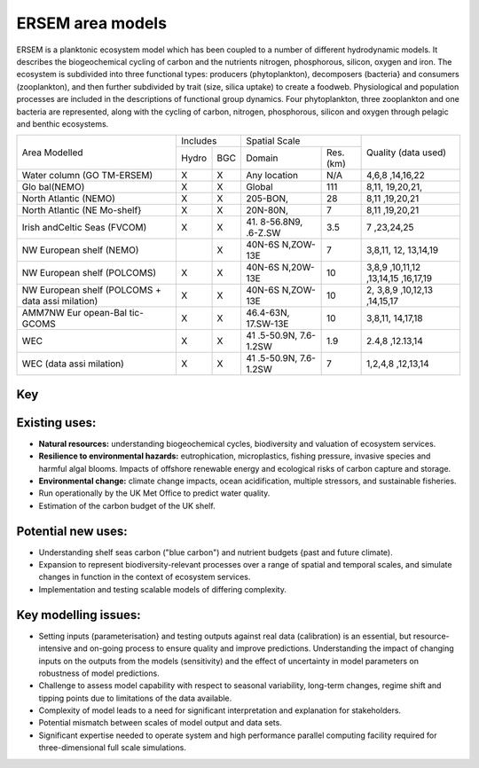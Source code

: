 .. _description:

#################
ERSEM area models
#################

ERSEM is a planktonic ecosystem model which has been coupled to a number 
of different hydrodynamic models. It describes the biogeochemical cycling 
of carbon and the nutrients nitrogen, phosphorous, silicon, oxygen and iron. 
The ecosystem is subdivided into three functional types: producers 
(phytoplankton), decomposers (bacteria} and consumers (zooplankton), and 
then further subdivided by trait (size, silica uptake) to create a foodweb. 
Physiological and population processes are included in the descriptions of 
functional group dynamics. Four phytoplankton, three zooplankton and one 
bacteria are represented, along with the cycling of carbon, nitrogen, 
phosphorous, silicon and oxygen through pelagic and benthic ecosystems.

+-----------+----------+-----+-----------+----------+-----------+
| Area      | Includes       | Spatial              | Quality   |
| Modelled  |                | Scale                | (data     |
|           |                |                      | used)     |
+           +----------+-----+-----------+----------+           +
|           | Hydro    | BGC | Domain    | Res.(km) |           |
+-----------+----------+-----+-----------+----------+-----------+
| Water     | X        | X   | Any       | N/A      | 4,6,8     |
| column    |          |     | location  |          | ,14,16,22 |
| (GO       |          |     |           |          |           |
| TM-ERSEM) |          |     |           |          |           |
+-----------+----------+-----+-----------+----------+-----------+
| Glo       | X        | X   | Global    | 111      | 8,11,     |
| bal(NEMO) |          |     |           |          | 19,20,21, |
+-----------+----------+-----+-----------+----------+-----------+
| North     | X        | X   | 205-BON,  | 28       | 8,11      |
| Atlantic  |          |     |           |          | ,19,20,21 |
| (NEMO)    |          |     |           |          |           |
+-----------+----------+-----+-----------+----------+-----------+
| North     | X        | X   | 20N-80N,  | 7        | 8,11      |
| Atlantic  |          |     |           |          | ,19,20,21 |
| (NE       |          |     |           |          |           |
| Mo-shelf} |          |     |           |          |           |
+-----------+----------+-----+-----------+----------+-----------+
| Irish     | X        | X   | 41.       | 3.5      | 7         |
| andCeltic |          |     | 8-56.8N9, |          | ,23,24,25 |
| Seas      |          |     | .6-Z.SW   |          |           |
| (FVCOM)   |          |     |           |          |           |
+-----------+----------+-----+-----------+----------+-----------+
| NW        |          | X   | 40N-6S    | 7        | 3,8,11,   |
| European  |          |     | N,ZOW-13E |          | 12,       |
| shelf     |          |     |           |          | 13,14,19  |
| (NEMO)    |          |     |           |          |           |
+-----------+----------+-----+-----------+----------+-----------+
| NW        | X        | X   | 40N-6S    | 10       | 3,8,9     |
| European  |          |     | N,20W-13E |          | ,10,11,12 |
| shelf     |          |     |           |          | ,13,14,15 |
| (POLCOMS) |          |     |           |          | ,16,17,19 |
+-----------+----------+-----+-----------+----------+-----------+
| NW        | X        | X   | 40N-6S    | 10       | 2,        |
| European  |          |     | N,ZOW-13E |          | 3,8,9     |
| shelf     |          |     |           |          | ,10,12,13 |
| (POLCOMS  |          |     |           |          | ,14,15,17 |
| + data    |          |     |           |          |           |
| assi      |          |     |           |          |           |
| milation) |          |     |           |          |           |
+-----------+----------+-----+-----------+----------+-----------+
| AMM7NW    | X        | X   | 46.4-63N, | 10       | 3,8,11,   |
| Eur       |          |     | 17.SW-13E |          | 14,17,18  |
| opean-Bal |          |     |           |          |           |
| tic-GCOMS |          |     |           |          |           |
+-----------+----------+-----+-----------+----------+-----------+
| WEC       | X        | X   | 41        | 1.9      | 2.4,8     |
|           |          |     | .5-50.9N, |          | ,12.13,14 |
|           |          |     | 7.6-1.2SW |          |           |
+-----------+----------+-----+-----------+----------+-----------+
| WEC (data | X        | X   | 41        | 7        | 1,2,4,8   |
| assi      |          |     | .5-50.9N, |          | ,12,13,14 |
| milation) |          |     | 7.6-1.2SW |          |           |
+-----------+----------+-----+-----------+----------+-----------+


Key
~~~

.. hlist::
    :columns: 3

    - 1. Glocolour ocean colour
    - 2. ESA CCI ocean colour
    - 3. North Sea Project cru1ses
    - 4. Western Channel Observatory
    - 5. Tide sauses 
    - 6. Smart Buoy data 
    - 7. NCEP reanalysis
    - 8. World Ocean Atlas
    - 9. ICES temperature andsalinity
    - 10. ICES nutrients and chlorophyll
    - 11. IPCC climate forcing (HADGEMI,PSL, ECHAM)
    - 12. EA riverine nutrients data 
    - 13. Europeanriver data
    - 14. ECMWF reanalysis meteorolosv
    - 15. DMIreanalysis meteorology
    - 16. ESSC ocean reanalysis
    - 17. GLORYS reanalysis
    - 18. GLOBAL NEWS river data
    - 19. GLODAP
    - 20. DFS atmospheric reanalysis
    - 21. GEM/GLORI river data
    - 22. BATS data
    - 23. HF Radar and CTD Data.
    - 24. NTSLF data
    - 25. CEH river discharge and temperature.



Existing uses:
~~~~~~~~~~~~~~

- **Natural resources:** understanding biogeochemical cycles, biodiversity 
  and valuation of ecosystem services.
- **Resilience to environmental hazards:** eutrophication, microplastics, 
  fishing pressure, invasive species and harmful algal blooms. Impacts 
  of offshore renewable energy and ecological risks of carbon capture 
  and storage.
- **Environmental change:** climate change impacts, ocean acidification, 
  multiple stressors, and sustainable fisheries.
- Run operationally by the UK Met Office to predict water quality.
- Estimation of the carbon budget of the UK shelf.


Potential new uses:
~~~~~~~~~~~~~~~~~~~

- Understanding shelf seas carbon ("blue carbon") and nutrient budgets 
  {past and future climate).
- Expansion to represent biodiversity-relevant processes over a range 
  of spatial and temporal scales, and simulate changes in function in 
  the context of ecosystem services.
- Implementation and testing scalable models of differing complexity.

Key modelling issues:
~~~~~~~~~~~~~~~~~~~~~

- Setting inputs (parameterisation} and testing outputs against real 
  data (calibration) is an essential, but resource-intensive and 
  on-going process to ensure quality and improve predictions. 
  Understanding the impact of changing inputs on the outputs from the 
  models (sensitivity) and the effect of uncertainty in model parameters 
  on robustness of model predictions.
- Challenge to assess model capability with respect to seasonal variability, 
  long-term changes, regime shift and tipping points due to limitations of 
  the data available.
- Complexity of model leads to a need for significant interpretation and 
  explanation for stakeholders.
- Potential mismatch between scales of model output and data sets. 
- Significant expertise needed to operate system and high performance parallel 
  computing facility required for three-dimensional full scale simulations. 
